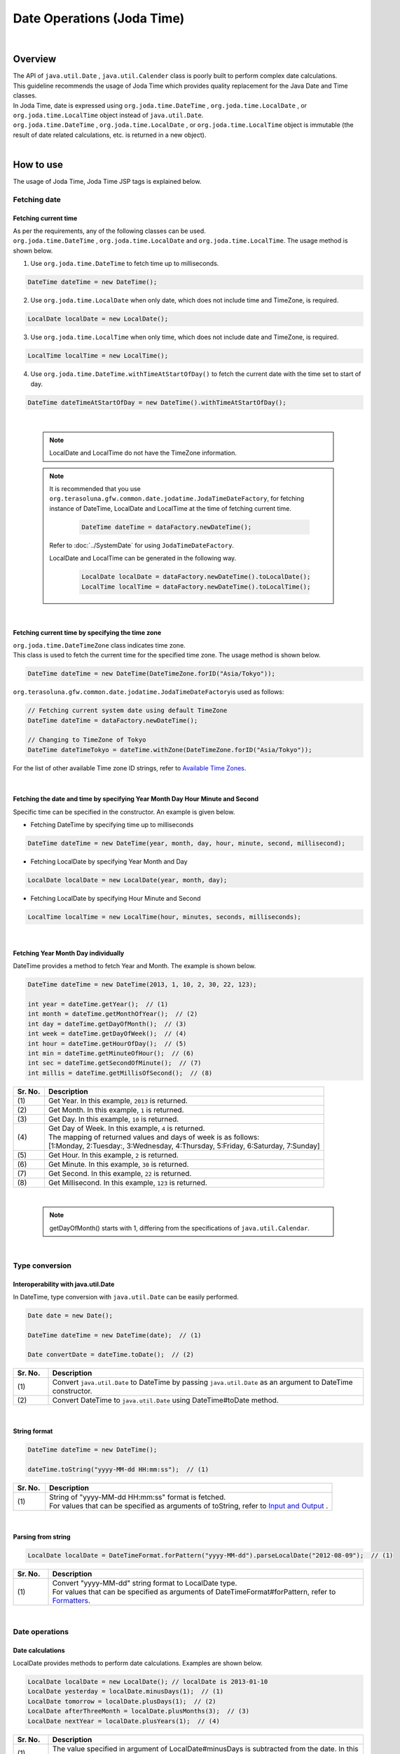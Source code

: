 Date Operations (Joda Time)
--------------------------------------------------------------------------------

.. only:: html

 .. contents:: Table of Contents
    :depth: 4
    :local:

|

Overview
^^^^^^^^^^^^^^^^^^^^^^^^^^^^^^^^^^^^^^^^^^^^^^^^^^^^^^^^^^^^^^^^^^^^^^^^^^^^^^^^

| The API of ``java.util.Date`` , ``java.util.Calender`` class is poorly built to perform complex date calculations.
| This guideline recommends the usage of Joda Time which provides quality replacement for the Java Date and Time classes.

| In Joda Time, date is expressed using ``org.joda.time.DateTime`` , ``org.joda.time.LocalDate`` , or ``org.joda.time.LocalTime`` object instead of ``java.util.Date``.
| ``org.joda.time.DateTime`` , ``org.joda.time.LocalDate`` , or ``org.joda.time.LocalTime`` object is immutable (the result of date related calculations, etc. is returned in a new object).

|

How to use
^^^^^^^^^^^^^^^^^^^^^^^^^^^^^^^^^^^^^^^^^^^^^^^^^^^^^^^^^^^^^^^^^^^^^^^^^^^^^^^^

The usage of Joda Time, Joda Time JSP tags is explained below.

Fetching date
""""""""""""""""""""""""""""""""""""""""""""""""""""""""""""""""""""""""""""""""

Fetching current time
''''''''''''''''''''''''''''''''''''''''''''''''''''''''''''''''''''''''''''''''

| As per the requirements, any of the following classes can be used. 
| ``org.joda.time.DateTime`` , ``org.joda.time.LocalDate`` and ``org.joda.time.LocalTime``. The usage method is shown below.

1. Use ``org.joda.time.DateTime`` to fetch time up to milliseconds.

.. code-block:: java

   DateTime dateTime = new DateTime();

2. Use ``org.joda.time.LocalDate`` when only date, which does not include time and TimeZone, is required.

.. code-block:: java

   LocalDate localDate = new LocalDate();

3. Use ``org.joda.time.LocalTime`` when only time, which does not include date and TimeZone, is required.

.. code-block:: java

   LocalTime localTime = new LocalTime();

4. Use ``org.joda.time.DateTime.withTimeAtStartOfDay()`` to fetch the current date with the time set to start of day.

.. code-block:: java

   DateTime dateTimeAtStartOfDay = new DateTime().withTimeAtStartOfDay();

|

    .. note::

        LocalDate and LocalTime do not have the TimeZone information.

    .. note::

        It is recommended that you use \ ``org.terasoluna.gfw.common.date.jodatime.JodaTimeDateFactory``\,
        for fetching instance of DateTime, LocalDate and LocalTime at the time of fetching current time.        

            .. code-block:: java

                DateTime dateTime = dataFactory.newDateTime();

        Refer to :doc:`../SystemDate` for using ``JodaTimeDateFactory``.

        LocalDate and LocalTime can be generated in the following way.

            .. code-block:: java

                LocalDate localDate = dataFactory.newDateTime().toLocalDate();
                LocalTime localTime = dataFactory.newDateTime().toLocalTime();



|

Fetching current time by specifying the time zone
''''''''''''''''''''''''''''''''''''''''''''''''''''''''''''''''''''''''''''''''

| \ ``org.joda.time.DateTimeZone``\  class indicates time zone.
| This class is used to fetch the current time for the specified time zone. The usage method is shown below.

.. code-block:: java

    DateTime dateTime = new DateTime(DateTimeZone.forID("Asia/Tokyo"));


\ ``org.terasoluna.gfw.common.date.jodatime.JodaTimeDateFactory``\ is used as follows:

.. code-block:: java

    // Fetching current system date using default TimeZone
    DateTime dateTime = dataFactory.newDateTime();

    // Changing to TimeZone of Tokyo
    DateTime dateTimeTokyo = dateTime.withZone(DateTimeZone.forID("Asia/Tokyo"));


For the list of other available Time zone ID strings, refer to `Available Time Zones <http://joda-time.sourceforge.net/timezones.html>`_.


|

Fetching the date and time by specifying Year Month Day Hour Minute and Second
''''''''''''''''''''''''''''''''''''''''''''''''''''''''''''''''''''''''''''''''
Specific time can be specified in the constructor. An example is given below.

* Fetching DateTime by specifying time up to milliseconds

.. code-block:: java

    DateTime dateTime = new DateTime(year, month, day, hour, minute, second, millisecond);

* Fetching LocalDate by specifying Year Month and Day

.. code-block:: java

    LocalDate localDate = new LocalDate(year, month, day);

* Fetching LocalDate by specifying Hour Minute and Second

.. code-block:: java

    LocalTime localTime = new LocalTime(hour, minutes, seconds, milliseconds);

|

Fetching Year Month Day individually
''''''''''''''''''''''''''''''''''''''''''''''''''''''''''''''''''''''''''''''''
| DateTime provides a method to fetch Year and Month. The example is shown below.

.. code-block:: java

    DateTime dateTime = new DateTime(2013, 1, 10, 2, 30, 22, 123);

    int year = dateTime.getYear();  // (1)
    int month = dateTime.getMonthOfYear();  // (2)
    int day = dateTime.getDayOfMonth();  // (3)
    int week = dateTime.getDayOfWeek();  // (4)
    int hour = dateTime.getHourOfDay();  // (5)
    int min = dateTime.getMinuteOfHour();  // (6)
    int sec = dateTime.getSecondOfMinute();  // (7)
    int millis = dateTime.getMillisOfSecond();  // (8)

.. tabularcolumns:: |p{0.1\linewidth}|p{0.9\linewidth}|
.. list-table::
   :header-rows: 1
   :widths: 10 90

   * - Sr. No.
     - Description
   * - | (1)
     - | Get Year. In this example, \ ``2013``\  is returned.
   * - | (2)
     - | Get Month. In this example, \ ``1``\  is returned.
   * - | (3)
     - | Get Day. In this example, \ ``10``\  is returned.
   * - | (4)
     - | Get Day of Week. In this example, \ ``4``\  is returned.
       | The mapping of returned values and days of week is as follows:
       | [1:Monday, 2:Tuesday:, 3:Wednesday, 4:Thursday, 5:Friday, 6:Saturday, 7:Sunday]
   * - | (5)
     - | Get Hour. In this example, \ ``2``\  is returned.
   * - | (6)
     - | Get Minute. In this example, \ ``30``\  is returned.
   * - | (7)
     - | Get Second. In this example, \ ``22``\  is returned.
   * - | (8)
     - | Get Millisecond. In this example, \ ``123``\  is returned.

|

    .. note::

       getDayOfMonth() starts with 1, differing from the specifications of ``java.util.Calendar``.

|

Type conversion
""""""""""""""""""""""""""""""""""""""""""""""""""""""""""""""""""""""""""""""""

Interoperability with java.util.Date
''''''''''''''''''''''''''''''''''''''''''''''''''''''''''''''''''''''''''''''''
| In DateTime, type conversion with ``java.util.Date`` can be easily performed.

.. code-block:: java

    Date date = new Date();

    DateTime dateTime = new DateTime(date);  // (1)

    Date convertDate = dateTime.toDate();  // (2)

.. tabularcolumns:: |p{0.1\linewidth}|p{0.9\linewidth}|
.. list-table::
   :header-rows: 1
   :widths: 10 90

   * - Sr. No.
     - Description
   * - | (1)
     - | Convert ``java.util.Date`` to DateTime by passing ``java.util.Date`` as an argument to DateTime constructor.
   * - | (2)
     - | Convert DateTime to ``java.util.Date`` using DateTime#toDate method.

|

String format
''''''''''''''''''''''''''''''''''''''''''''''''''''''''''''''''''''''''''''''''

.. code-block:: java

    DateTime dateTime = new DateTime();

    dateTime.toString("yyyy-MM-dd HH:mm:ss");  // (1)

.. tabularcolumns:: |p{0.1\linewidth}|p{0.9\linewidth}|
.. list-table::
   :header-rows: 1
   :widths: 10 90

   * - Sr. No.
     - Description
   * - | (1)
     - | String of "yyyy-MM-dd HH:mm:ss" format is fetched.
       | For values that can be specified as arguments of toString, refer to `Input and Output <http://www.joda.org/joda-time/userguide.html#Input_and_Output>`_ .

|

Parsing from string
''''''''''''''''''''''''''''''''''''''''''''''''''''''''''''''''''''''''''''''''

.. code-block:: java

    LocalDate localDate = DateTimeFormat.forPattern("yyyy-MM-dd").parseLocalDate("2012-08-09");  // (1)

.. tabularcolumns:: |p{0.1\linewidth}|p{0.9\linewidth}|
.. list-table::
   :header-rows: 1
   :widths: 10 90

   * - Sr. No.
     - Description
   * - | (1)
     - | Convert "yyyy-MM-dd" string format to LocalDate type.
       | For values that can be specified as arguments of DateTimeFormat#forPattern, refer to `Formatters <http://www.joda.org/joda-time/userguide.html#Input_and_Output>`_.

|

Date operations
""""""""""""""""""""""""""""""""""""""""""""""""""""""""""""""""""""""""""""""""

Date calculations
''''''''''''''''''''''''''''''''''''''''''''''''''''''''''''''''''''''''''''''''
| LocalDate provides methods to perform date calculations. Examples are shown below.

.. code-block:: java

    LocalDate localDate = new LocalDate(); // localDate is 2013-01-10
    LocalDate yesterday = localDate.minusDays(1);  // (1)
    LocalDate tomorrow = localDate.plusDays(1);  // (2)
    LocalDate afterThreeMonth = localDate.plusMonths(3);  // (3)
    LocalDate nextYear = localDate.plusYears(1);  // (4)

.. tabularcolumns:: |p{0.1\linewidth}|p{0.9\linewidth}|
.. list-table::
   :header-rows: 1
   :widths: 10 90

   * - Sr. No.
     - Description
   * - | (1)
     - | The value specified in argument of LocalDate#minusDays is subtracted from the date. In this example, it becomes \ ``2013-01-09``\.
   * - | (2)
     - | The value specified in argument of LocalDate#plusDays is added to the date. In this example, it becomes \ ``2013-01-11``\.
   * - | (3)
     - | The value specified in argument of LocalDate#plusMonths is added to the number of months. In this example, it becomes \ ``2013-04-10``\.
   * - | (4)
     - | The value specified in argument of LocalDate#plusYears is added to the number of years. In this example, it becomes \ ``2014-01-10``\.

For methods other than those mentioned above, refer to `LocalDate JavaDoc <http://joda-time.sourceforge.net/apidocs/org/joda/time/LocalDate.html>`_ .

|

Fetching first and last day of the month
''''''''''''''''''''''''''''''''''''''''''''''''''''''''''''''''''''''''''''''''

| The method of fetching the first and the last day of the month by considering the current date and time as base, is shown below.

.. code-block:: java

    LocalDate localDate = new LocalDate(); // dateTime is 2013-01-10
    Property dayOfMonth = localDate.dayOfMonth(); // (1)
    LocalDate firstDayOfMonth = dayOfMonth.withMinimumValue(); // (2)
    LocalDate lastDayOfMonth = dayOfMonth.withMaximumValue(); // (3)

.. tabularcolumns:: |p{0.1\linewidth}|p{0.9\linewidth}|
.. list-table::
   :header-rows: 1
   :widths: 10 90

   * - Sr. No.
     - Description
   * - | (1)
     - | Get Property object that holds the attribute values related to day of current month.
   * - | (2)
     - | Get first day of the month by fetching the minimum value from Property object. In this example, it becomes \ ``2013-01-01``\.
   * - | (3)
     - | Get last day of the month by fetching the maximum value from Property object. In this example, it becomes \ ``2013-01-31``\.

|

Fetching the first and the last day of the week
''''''''''''''''''''''''''''''''''''''''''''''''''''''''''''''''''''''''''''''''

| The method of fetching the first and the last day of the week by considering the current date and time as base, is shown below.

.. code-block:: java

    LocalDate localDate = new LocalDate(); // dateTime is 2013-01-10
    Property dayOfWeek = localDate.dayOfWeek(); // (1)
    LocalDate firstDayOfWeek = dayOfWeek.withMinimumValue(); // (2)
    LocalDate lastDayOfWeek = dayOfWeek.withMaximumValue(); // (3)

.. tabularcolumns:: |p{0.1\linewidth}|p{0.9\linewidth}|
.. list-table::
   :header-rows: 1
   :widths: 10 90

   * - Sr. No.
     - Description
   * - | (1)
     - | Get Property object that holds attribute values related to the day of current week.
   * - | (2)
     - | Get first day of the week (Monday) by fetching the minimum value from Property object. In this example, it becomes \ ``2013-01-07``\.
   * - | (3)
     - | Get last day of the week (Sunday) by fetching the maximum value from Property object. In this example, it becomes \ ``2013-01-13``\.


Comparison of date time
''''''''''''''''''''''''''''''''''''''''''''''''''''''''''''''''''''''''''''''''
By comparing the date and time, it can be determined whether it is a past or future date.

.. code-block:: java

  DateTime dt1 = new DateTime();
  DateTime dt2 = dt1.plusHours(1);
  DateTime dt3 = dt1.minusHours(1);


  System.out.println(dt1.isAfter(dt1)); // false
  System.out.println(dt1.isAfter(dt2)); // false
  System.out.println(dt1.isAfter(dt3)); // true
  
  System.out.println(dt1.isBefore(dt1)); // false
  System.out.println(dt1.isBefore(dt2)); // true
  System.out.println(dt1.isBefore(dt3)); // false
  
  System.out.println(dt1.isEqual(dt1)); // true
  System.out.println(dt1.isEqual(dt2)); // false
  System.out.println(dt1.isEqual(dt3)); // false


.. tabularcolumns:: |p{0.1\linewidth}|p{0.9\linewidth}|
.. list-table::
   :header-rows: 1
   :widths: 10 90

   * - Sr. No.
     - Description
   * - | (1)
     - | \ ``isAfter``\  method returns \ ``true``\  when the target date and time is later than the date and time of argument.
   * - | (2)
     - | \ ``isBefore``\  method returns \ ``true``\  when the target date and time is prior to the date and time of argument.
   * - | (3)
     - | \ ``isEqual``\  method returns \ ``true``\  when the target date and time is same as the date and time of argument.


Fetching the duration
""""""""""""""""""""""""""""""""""""""""""""""""""""""""""""""""""""""""""""""""

Joda-Time provides several classes related to duration. The following 2 classes are explained here.

* ``org.joda.time.Interval``
* ``org.joda.time.Period``

Interval
''''''''''''''''''''''''''''''''''''''''''''''''''''''''''''''''''''''''''''''''

Class indicating the interval between two instances (DateTime）.

The following 4 are checked using the Interval class.

* Checking whether the interval includes the specified date or interval.
* Checking whether the 2 intervals are consecutive.
* Fetching the difference between 2 intervals in an interval
* Fetching the overlapping interval between 2 intervals

For implementation, refer to the following example.

.. code-block:: java

    DateTime start1 = new DateTime(2013,8,14,0,0,0);
    DateTime end1 = new DateTime(2013,8,16,0,0,0);

    DateTime start2 = new DateTime(2013,8,16,0,0,0);
    DateTime end2 = new DateTime(2013,8,18,0,0,0);

    DateTime anyDate = new DateTime(2013, 8, 15, 0, 0, 0);

    Interval interval1 = new Interval(start1, end1);
    Interval interval2 = new Interval(start2, end2);

    interval1.contains(anyDate);  // (1)

    interval1.abuts(interval2);  // (2)

    DateTime start3 = new DateTime(2013,8,18,0,0,0);
    DateTime end3 = new DateTime(2013,8,20,0,0,0);
    Interval interval3 = new Interval(start3, end3);

    interval1.gap(interval3);  // (3)

    DateTime start4 = new DateTime(2013,8,15,0,0,0);
    DateTime end4 = new DateTime(2013,8,17,0,0,0);
    Interval interval4 = new Interval(start4, end4);

    interval1.overlap(interval4);  // (4)

.. tabularcolumns:: |p{0.1\linewidth}|p{0.9\linewidth}|
.. list-table::
   :header-rows: 1
   :widths: 10 90

   * - Sr. No.
     - Description
   * - | (1)
     - | Check whether the interval includes the specified date and interval, using Interval#contains method.
       | If the interval includes the specified date and interval, return "true". If not, return "false".
   * - | (2)
     - | Check whether the 2 intervals are consecutive, using Interval#abuts method.
       | If the 2 intervals are consecutive, return "true". If not, return "false".
   * - | (3)
     - | Fetch the difference between 2 intervals in an interval, using Interval#gap method.
       | In this example, the interval between "2013-08-16~2013-08-18" is fetched.
       | When there is no difference between intervals, return null.
   * - | (4)
     - | Fetch the overlapping interval between 2 intervals, using Interval#overlap method.
       | In this example, the interval between "2013-08-15~2013-08-16" is fetched.
       | When there is no overlapping interval, return null.

Intervals can be compared by converting into Period.

* Convert the intervals into Period when comparing them from abstract perspectives such as Month or Day.

.. code-block:: java


    // Convert to Period
    interval1.toPeriod();

|
|

Period
''''''''''''''''''''''''''''''''''''''''''''''''''''''''''''''''''''''''''''''''

Period is a class indicates duration in terms of Year, Month and Week.

| For example, when Period of "1 month" is added to Instant（DateTime）indicating "March 1", DateTime will be "April 1".
| The result of adding the Period of "1 month" to "March 1" and "April 1" is as shown below.

* Number of days is "31" when a Period of "1 month" is added to "March 1".
* Number of days is "30" when a Period of "1 month" is added to "April 1".

The result of adding a Period of "1 month" differs depending on the target DateTime.

| Two different types of implementations have been provided for Period.

* Single field Period (Example：Type having values of single unit such as "1 Day" or "1 month")
* Any field Period (Example：Type indicating the period and having values of multiple units such as "1 month 2 days 4 hours")

For details, refer to `Period <http://joda-time.sourceforge.net/key_period.html>`_.

|

JSP Tag Library
""""""""""""""""""""""""""""""""""""""""""""""""""""""""""""""""""""""""""""""""

| fmt:formatDate tag of JSTL handles objects of java.util.Date and java.util.TimeZone.
| Use Joda tag library to handle DateTime, LocalDateTime, LocalDate, LocalTime and DateTimeZone objects of Joda-time.
| The functionalities of JSP Tag Library are almost same as those of JSTL, hence it can be used easily if the person has knowledge of JSTL.

|

How to set
''''''''''''''''''''''''''''''''''''''''''''''''''''''''''''''''''''''''''''''''

The following taglib definition is required to use the tag library.

.. code-block:: jsp

    <%@ taglib uri="http://www.joda.org/joda/time/tags" prefix="joda"%>

joda:format tag
''''''''''''''''''''''''''''''''''''''''''''''''''''''''''''''''''''''''''''''''

joda:format tag is used to format the objects of DateTime, LocalDateTime, LocalDate and LocalTime.

.. code-block:: jsp

    <% pageContext.setAttribute("now", new org.joda.time.DateTime()); %>

    <span>Using pattern="yyyyMMdd" to format the current system date</span><br/>
    <joda:format value="${now}" pattern="yyyyMMdd" />
    <br/>
    <span>Using style="SM" to format the current system date</span><br/>
    <joda:format value="${now}" style="SM" />

**Output result**

.. figure:: images/joda_format_tag.png
   :alt: /jodatime
   :width: 55%

The list of attributes of joda:format tag is as follows:

.. tabularcolumns:: |p{0.05\linewidth}|p{0.1\linewidth}|p{0.85\linewidth}|
.. list-table:: **Attribute information**
   :header-rows: 1
   :widths: 5 10 85

   * - No.
     - Attributes
     - Description
   * - 1.
     - | value
     - | Set the instance of ReadableInstant or ReadablePartial.
   * - 2.
     - | var
     - | Variable name
   * - 3.
     - | scope
     - | Scope of variables
   * - 4.
     - | locale
     - | Locale information
   * - 5.
     - | style
     - | Style information for doing formatting (2 digits. Set the style for date and time. Values that can be entered are S=Short, M=Medium, L=Long, F=Full, -=None) 
   * - 6.
     - | pattern
     - | Pattern for doing formatting (yyyyMMdd etc.). For patterns that can be entered, refer to `Input and Output <http://www.joda.org/joda-time/userguide.html#Input_and_Output>`_.
   * - 7.
     - | dateTimeZone
     - | Time zone

For other Joda-Time tags, refer to `Joda Time JSP tags User guide <http://joda-time.sourceforge.net/contrib/jsptags/userguide.html>`_.

    .. note::
        When the date and time is displayed by specifying style attributes, the displayed contents differ depending on browser locale.
        Locale of the format displayed in the above style attribute is "en".

|

Example (display of calendar)
""""""""""""""""""""""""""""""""""""""""""""""""""""""""""""""""""""""""""""""""

Using Spring MVC, sample for displaying a month wise calender, is shown below.

.. tabularcolumns:: |p{0.33\linewidth}|p{0.33\linewidth}|p{0.33\linewidth}|
.. list-table::
    :header-rows: 1

    * - Process name
      - URL
      - Processing method
    * - Display of current month's calendar
      - /calendar
      - today
    * - Display of specified month's calendar
      - /calendar/month?year=yyyy&month=m
      - month

The controller is implemented as follows:

.. code-block:: java

    @Controller
    @RequestMapping("calendar")
    public class CalendarController {

        @RequestMapping
        public String today(Model model) {
            LocalDate today = new LocalDate();
            int year = today.getYear();
            int month = today.getMonthOfYear();
            return month(year, month, model);
        }

        @RequestMapping(value = "month")
        public String month(@RequestParam("year") int year,
                @RequestParam("month") int month, Model model) {
            LocalDate firstDayOfMonth = new LocalDate(year, month, 1);
            LocalDate lastDayOfMonth = firstDayOfMonth.dayOfMonth()
                    .withMaximumValue();

            LocalDate firstDayOfCalender = firstDayOfMonth.dayOfWeek()
                    .withMinimumValue();
            LocalDate lastDayOfCalender = lastDayOfMonth.dayOfWeek()
                    .withMaximumValue();

            List<List<LocalDate>> calendar = new ArrayList<List<LocalDate>>();
            List<LocalDate> weekList = null;
            for (int i = 0; i < 100; i++) {
                LocalDate d = firstDayOfCalender.plusDays(i);
                if (d.isAfter(lastDayOfCalender)) {
                    break;
                }

                if (weekList == null) {
                    weekList = new ArrayList<LocalDate>();
                    calendar.add(weekList);
                }

                if (d.isBefore(firstDayOfMonth) || d.isAfter(lastDayOfMonth)) {
                    // skip if the day is not in this month
                    weekList.add(null);
                } else {
                    weekList.add(d);
                }

                int week = d.getDayOfWeek();
                if (week == DateTimeConstants.SUNDAY) {
                    weekList = null;
                }
            }

            LocalDate nextMonth = firstDayOfMonth.plusMonths(1);
            LocalDate prevMonth = firstDayOfMonth.minusMonths(1);
            CalendarOutput output = new CalendarOutput();
            output.setCalendar(calendar);
            output.setFirstDayOfMonth(firstDayOfMonth);
            output.setYearOfNextMonth(nextMonth.getYear());
            output.setMonthOfNextMonth(nextMonth.getMonthOfYear());
            output.setYearOfPrevMonth(prevMonth.getYear());
            output.setMonthOfPrevMonth(prevMonth.getMonthOfYear());

            model.addAttribute("output", output);

            return "calendar";
        }
    }

The ``CalendarOutput`` class mentioned below is JavaBean having the consolidated information to be output on the screen.


.. code-block:: java

    public class CalendarOutput {
        private List<List<LocalDate>> calendar;

        private LocalDate firstDayOfMonth;

        private int yearOfNextMonth;

        private int monthOfNextMonth;

        private int yearOfPrevMonth;

        private int monthOfPrevMonth;

        // ommited getter/setter
    }

|

    .. warning::

        For the sake of simplicity, this sample code includes all the logic in the processing method of Controller,
        but in real scenario, this logic should be delegated to Helper classes to improve maintainability.

|

In JSP(calendar.jsp), it is output as follows:

 .. code-block:: jsp

    <p>
        <a
            href="${pageContext.request.contextPath}/calendar/month?year=${f:h(output.yearOfPrevMonth)}&month=${f:h(output.monthOfPrevMonth)}">&larr;
            Prev</a> <a
            href="${pageContext.request.contextPath}/calendar/month?year=${f:h(output.yearOfNextMonth)}&month=${f:h(output.monthOfNextMonth)}">Next
            &rarr;</a> <br>
        <joda:format value="${output.firstDayOfMonth}"
            pattern="yyyy-M" />
    </p>
    <table>
        <tr>
            <th>Mon.</th>
            <th>Tue.</th>
            <th>Wed.</th>
            <th>Thu.</th>
            <th>Fri.</th>
            <th>Sat.</th>
            <th>Sun.</th>
        </tr>
        <c:forEach var="week" items="${output.calendar}">
            <tr>
                <c:forEach var="day" items="${week}">
                    <td><c:choose>
                            <c:when test="${day != null}">
                                <joda:format value="${day}"
                                    pattern="d" />
                            </c:when>
                            <c:otherwise>&nbsp;</c:otherwise>
                        </c:choose></td>
                </c:forEach>
            </tr>
        </c:forEach>
    </table>

Access {contextPath}/calendar to display the calendar below (showing result of November 2012).

.. figure:: images/calendar-today.jpg
   :alt: /calendar
   :width: 30%

Access {contextPath}/calendar/month?year=2012&month=12 to display the calendar below.

.. figure:: images/calendar-month.jpg
   :alt: /calendar/month?year=2012&month=12
   :width: 30%


.. raw:: latex

   \newpage

